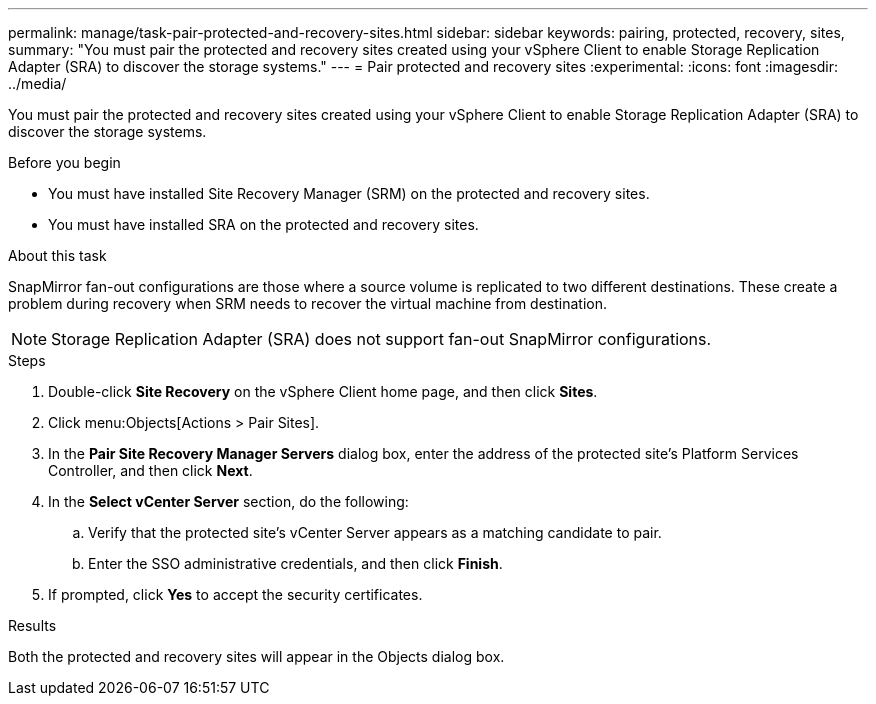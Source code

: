---
permalink: manage/task-pair-protected-and-recovery-sites.html
sidebar: sidebar
keywords: pairing, protected, recovery, sites,
summary: "You must pair the protected and recovery sites created using your vSphere Client to enable Storage Replication Adapter (SRA) to discover the storage systems."
---
= Pair protected and recovery sites
:experimental:
:icons: font
:imagesdir: ../media/

[.lead]
You must pair the protected and recovery sites created using your vSphere Client to enable Storage Replication Adapter (SRA) to discover the storage systems.

.Before you begin

* You must have installed Site Recovery Manager (SRM) on the protected and recovery sites.
* You must have installed SRA on the protected and recovery sites.

.About this task

SnapMirror fan-out configurations are those where a source volume is replicated to two different destinations. These create a problem during recovery when SRM needs to recover the virtual machine from destination.

[NOTE]
====
Storage Replication Adapter (SRA) does not support fan-out SnapMirror configurations.
====

.Steps

. Double-click *Site Recovery* on the vSphere Client home page, and then click *Sites*.
. Click menu:Objects[Actions > Pair Sites].
. In the *Pair Site Recovery Manager Servers* dialog box, enter the address of the protected site's Platform Services Controller, and then click *Next*.
. In the *Select vCenter Server* section, do the following:
 .. Verify that the protected site's vCenter Server appears as a matching candidate to pair.
 .. Enter the SSO administrative credentials, and then click *Finish*.
. If prompted, click *Yes* to accept the security certificates.

.Results

Both the protected and recovery sites will appear in the Objects dialog box.

